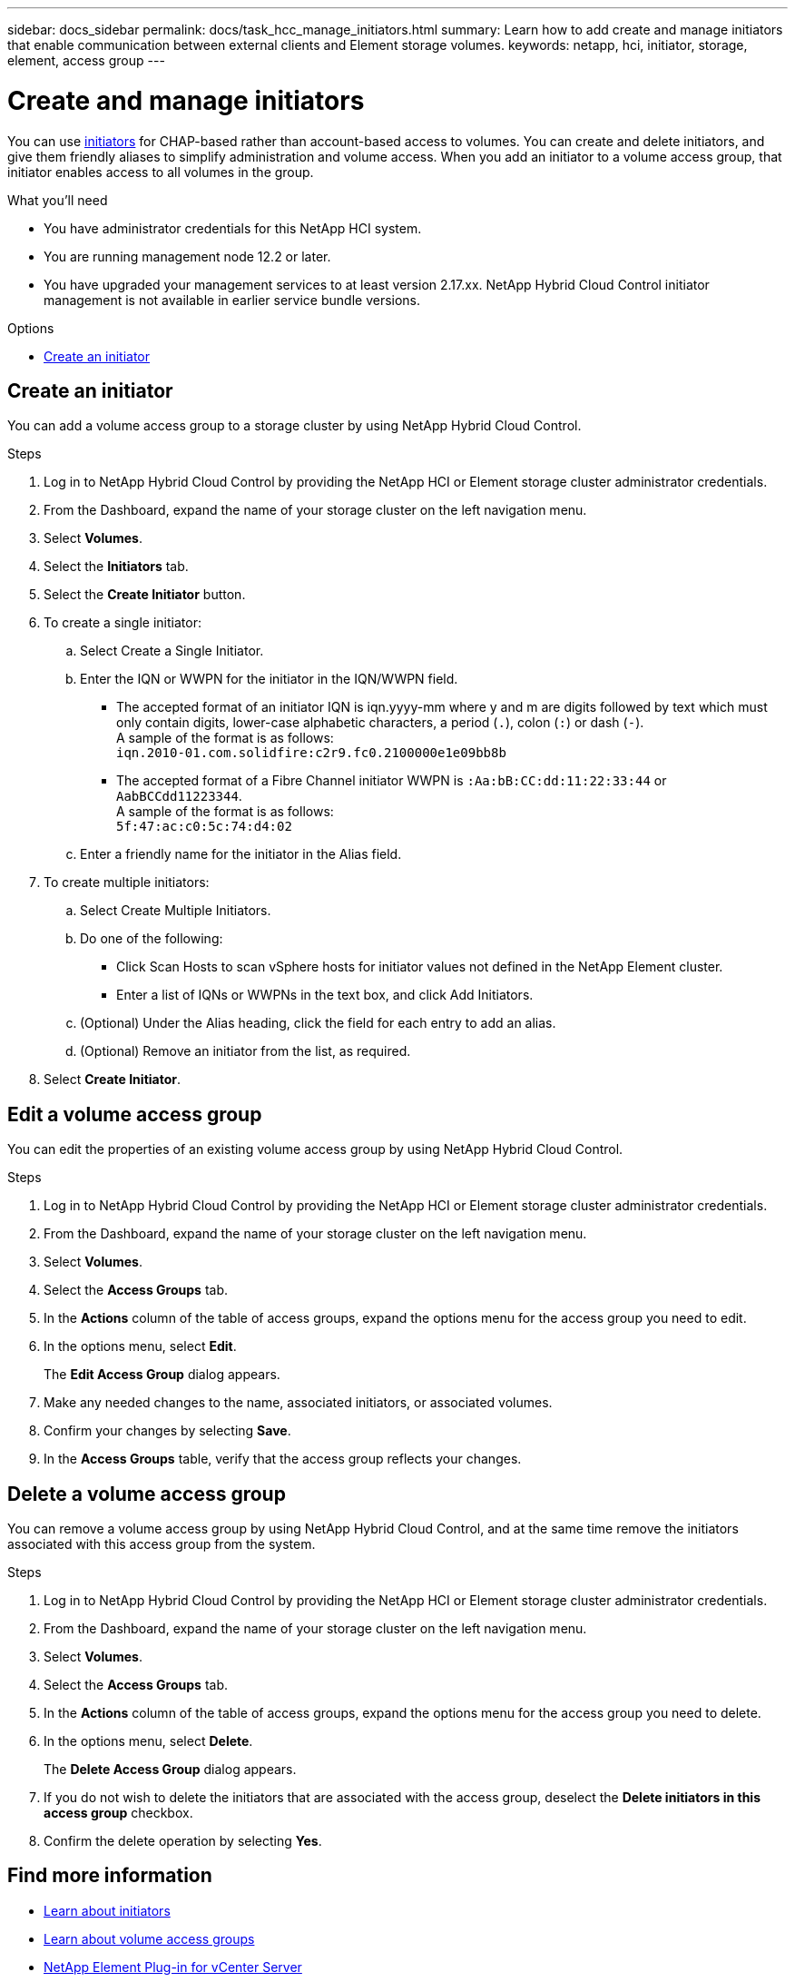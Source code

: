 ---
sidebar: docs_sidebar
permalink: docs/task_hcc_manage_initiators.html
summary: Learn how to add create and manage initiators that enable communication between external clients and Element storage volumes.
keywords: netapp, hci, initiator, storage, element, access group
---

= Create and manage initiators

:hardbreaks:
:nofooter:
:icons: font
:linkattrs:
:imagesdir: ../media/

[.lead]
You can use link:concept_hci_initiators.html[initiators] for CHAP-based rather than account-based access to volumes. You can create and delete initiators, and give them friendly aliases to simplify administration and volume access. When you add an initiator to a volume access group, that initiator enables access to all volumes in the group.

.What you'll need

* You have administrator credentials for this NetApp HCI system.
* You are running management node 12.2 or later.
* You have upgraded your management services to at least version 2.17.xx. NetApp Hybrid Cloud Control initiator management is not available in earlier service bundle versions.

.Options
* <<Create an initiator>>

== Create an initiator
You can add a volume access group to a storage cluster by using NetApp Hybrid Cloud Control.

.Steps

. Log in to NetApp Hybrid Cloud Control by providing the NetApp HCI or Element storage cluster administrator credentials.
. From the Dashboard, expand the name of your storage cluster on the left navigation menu.
. Select *Volumes*.
. Select the *Initiators* tab.
. Select the *Create Initiator* button.
. To create a single initiator:
.. Select Create a Single Initiator.
.. Enter the IQN or WWPN for the initiator in the IQN/WWPN field.
* The accepted format of an initiator IQN is iqn.yyyy-mm where y and m are digits followed by text which must only contain digits, lower-case alphabetic characters, a period (`.`), colon (`:`) or dash (`-`).
A sample of the format is as follows:
`iqn.2010-01.com.solidfire:c2r9.fc0.2100000e1e09bb8b`
* The accepted format of a Fibre Channel initiator WWPN is `:Aa:bB:CC:dd:11:22:33:44` or `AabBCCdd11223344`.
A sample of the format is as follows:
`5f:47:ac:c0:5c:74:d4:02`
.. Enter a friendly name for the initiator in the Alias field.
. To create multiple initiators:
.. Select Create Multiple Initiators.
.. Do one of the following:
* Click Scan Hosts to scan vSphere hosts for initiator values not defined in the NetApp Element cluster.
* Enter a list of IQNs or WWPNs in the text box, and click Add Initiators.
.. (Optional) Under the Alias heading, click the field for each entry to add an alias.
.. (Optional) Remove an initiator from the list, as required.
. Select *Create Initiator*.

== Edit a volume access group
You can edit the properties of an existing volume access group by using NetApp Hybrid Cloud Control.

.Steps

. Log in to NetApp Hybrid Cloud Control by providing the NetApp HCI or Element storage cluster administrator credentials.
. From the Dashboard, expand the name of your storage cluster on the left navigation menu.
. Select *Volumes*.
. Select the *Access Groups* tab.
. In the *Actions* column of the table of access groups, expand the options menu for the access group you need to edit.
. In the options menu, select *Edit*.
+
The *Edit Access Group* dialog appears.
. Make any needed changes to the name, associated initiators, or associated volumes.
. Confirm your changes by selecting *Save*.
. In the *Access Groups* table, verify that the access group reflects your changes.

== Delete a volume access group
You can remove a volume access group by using NetApp Hybrid Cloud Control, and at the same time remove the initiators associated with this access group from the system.

.Steps

. Log in to NetApp Hybrid Cloud Control by providing the NetApp HCI or Element storage cluster administrator credentials.
. From the Dashboard, expand the name of your storage cluster on the left navigation menu.
. Select *Volumes*.
. Select the *Access Groups* tab.
. In the *Actions* column of the table of access groups, expand the options menu for the access group you need to delete.
. In the options menu, select *Delete*.
+
The *Delete Access Group* dialog appears.
. If you do not wish to delete the initiators that are associated with the access group, deselect the *Delete initiators in this access group* checkbox.
. Confirm the delete operation by selecting *Yes*.

////
== View details of a volume access group
You can view the details of an existing NetApp HCI volume access group, such as attached volumes and initiators, using NetApp Hybrid Cloud Control.

.Steps

. Log in to NetApp Hybrid Cloud Control by providing the NetApp HCI or Element storage cluster administrator credentials.
. From the Dashboard, expand the name of your storage cluster on the left navigation menu.
. Select *Volumes*.
. Select the *Access Groups* tab.
. In the *Actions* column of the table of access groups, expand the options menu for the access group you need to edit.
. In the options menu, select *Details*.
+
The *Volume Access Group Details* dialog appears.
////

[discrete]
== Find more information
* link:concept_hci_initiators.html[Learn about initiators]
* link:concept_hci_volume_access_groups.html[Learn about volume access groups]
* https://docs.netapp.com/us-en/vcp/index.html[NetApp Element Plug-in for vCenter Server^]
* https://docs.netapp.com/us-en/documentation/hci.aspx[NetApp HCI Resources Page^]
